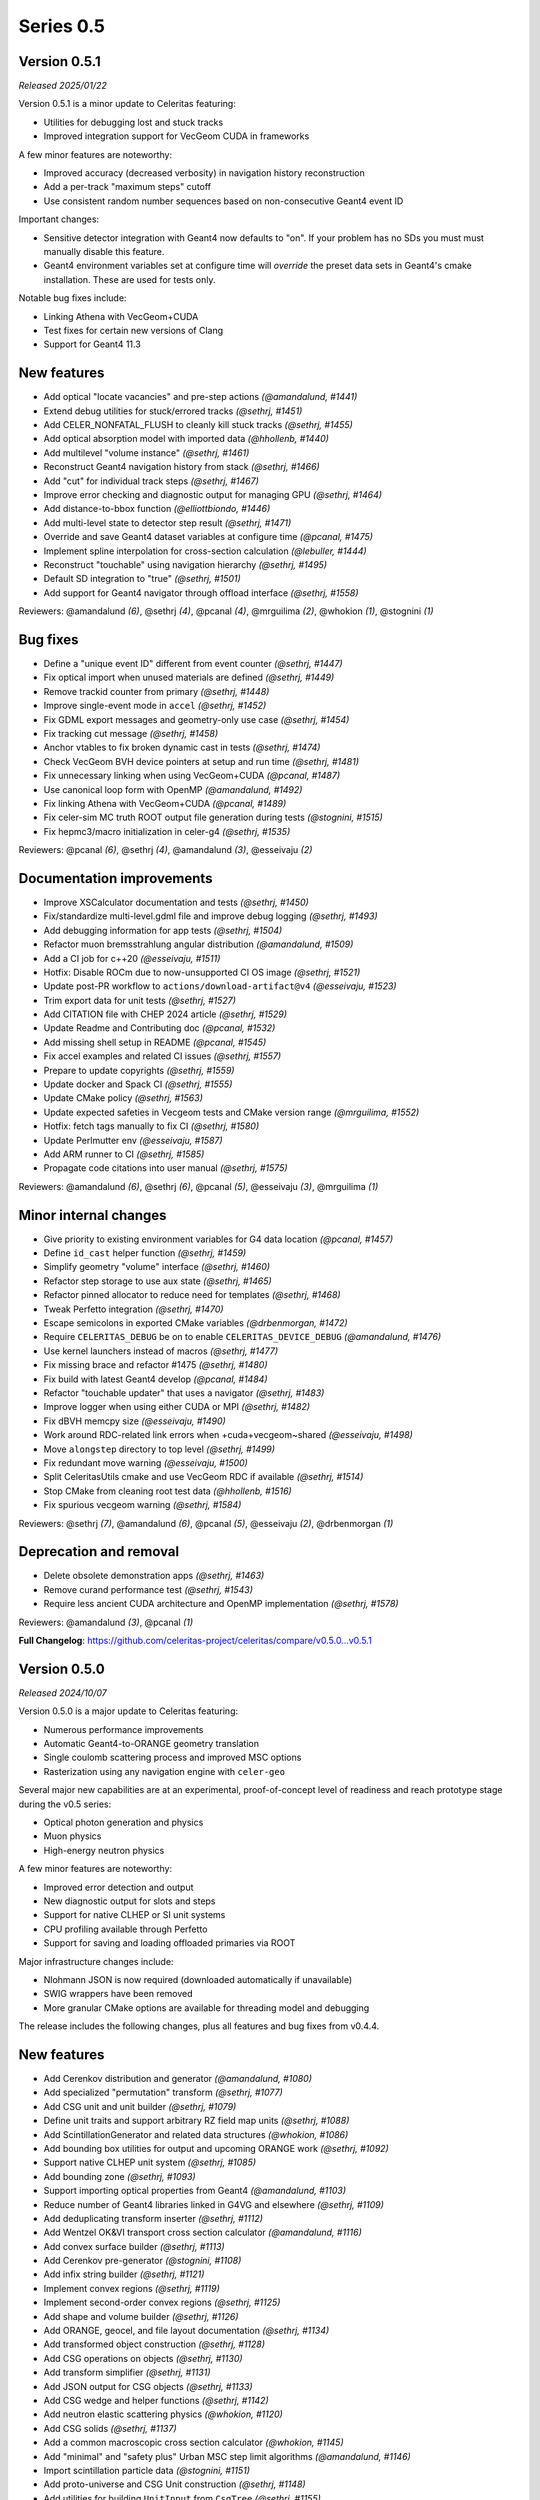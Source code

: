 .. Copyright Celeritas contributors: see top-level COPYRIGHT file for details
.. SPDX-License-Identifier: CC-BY-4.0

Series 0.5
==========

.. _release_v0.5.1:

Version 0.5.1
-------------

*Released 2025/01/22*

Version 0.5.1 is a minor update to Celeritas featuring:

- Utilities for debugging lost and stuck tracks
- Improved integration support for VecGeom CUDA in frameworks

A few minor features are noteworthy:

- Improved accuracy (decreased verbosity) in navigation history reconstruction
- Add a per-track "maximum steps" cutoff
- Use consistent random number sequences based on non-consecutive Geant4 event ID

Important changes:

- Sensitive detector integration with Geant4 now defaults to "on".
  If your problem has no SDs you must must manually disable this feature.
- Geant4 environment variables set at configure time will *override* the
  preset data sets in Geant4's cmake installation. These are used for tests only.

Notable bug fixes include:

- Linking Athena with VecGeom+CUDA
- Test fixes for certain new versions of Clang
- Support for Geant4 11.3


New features
------------

* Add optical "locate vacancies" and pre-step actions *(@amandalund, #1441)*
* Extend debug utilities for stuck/errored tracks *(@sethrj, #1451)*
* Add CELER_NONFATAL_FLUSH to cleanly kill stuck tracks *(@sethrj, #1455)*
* Add optical absorption model with imported data *(@hhollenb, #1440)*
* Add multilevel "volume instance"  *(@sethrj, #1461)*
* Reconstruct Geant4 navigation history from stack *(@sethrj, #1466)*
* Add "cut" for individual track steps *(@sethrj, #1467)*
* Improve error checking and diagnostic output for managing GPU *(@sethrj, #1464)*
* Add distance-to-bbox function *(@elliottbiondo, #1446)*
* Add multi-level state to detector step result *(@sethrj, #1471)*
* Override and save Geant4 dataset variables at configure time *(@pcanal, #1475)*
* Implement spline interpolation for cross-section calculation *(@lebuller, #1444)*
* Reconstruct "touchable" using navigation hierarchy *(@sethrj, #1495)*
* Default SD integration to "true" *(@sethrj, #1501)*
* Add support for Geant4 navigator through offload interface *(@sethrj, #1558)*

Reviewers: @amandalund *(6)*, @sethrj *(4)*, @pcanal *(4)*, @mrguilima *(2)*, @whokion *(1)*, @stognini *(1)*

Bug fixes
---------

* Define a "unique event ID" different from event counter *(@sethrj, #1447)*
* Fix optical import when unused materials are defined *(@sethrj, #1449)*
* Remove trackid counter from primary *(@sethrj, #1448)*
* Improve single-event mode in ``accel`` *(@sethrj, #1452)*
* Fix GDML export messages and geometry-only use case *(@sethrj, #1454)*
* Fix tracking cut message *(@sethrj, #1458)*
* Anchor vtables to fix broken dynamic cast in tests *(@sethrj, #1474)*
* Check VecGeom BVH device pointers at setup and run time *(@sethrj, #1481)*
* Fix unnecessary linking when using VecGeom+CUDA *(@pcanal, #1487)*
* Use canonical loop form with OpenMP *(@amandalund, #1492)*
* Fix linking Athena with VecGeom+CUDA *(@pcanal, #1489)*
* Fix celer-sim MC truth ROOT output file generation during tests *(@stognini, #1515)*
* Fix hepmc3/macro initialization in celer-g4 *(@sethrj, #1535)*

Reviewers: @pcanal *(6)*, @sethrj *(4)*, @amandalund *(3)*, @esseivaju *(2)*

Documentation improvements
--------------------------

* Improve XSCalculator documentation and tests *(@sethrj, #1450)*
* Fix/standardize multi-level.gdml file and improve debug logging *(@sethrj, #1493)*
* Add debugging information for app tests *(@sethrj, #1504)*
* Refactor muon bremsstrahlung angular distribution *(@amandalund, #1509)*
* Add a CI job for c++20 *(@esseivaju, #1511)*
* Hotfix: Disable ROCm due to now-unsupported CI OS image *(@sethrj, #1521)*
* Update post-PR workflow to ``actions/download-artifact@v4`` *(@esseivaju, #1523)*
* Trim export data for unit tests *(@sethrj, #1527)*
* Add CITATION file with CHEP 2024 article *(@sethrj, #1529)*
* Update Readme and Contributing doc *(@pcanal, #1532)*
* Add missing shell setup in README *(@pcanal, #1545)*
* Fix accel examples and related CI issues *(@sethrj, #1557)*
* Prepare to update copyrights *(@sethrj, #1559)*
* Update docker and Spack CI *(@sethrj, #1555)*
* Update CMake policy *(@sethrj, #1563)*
* Update expected safeties in Vecgeom tests and CMake version range *(@mrguilima, #1552)*
* Hotfix: fetch tags manually to fix CI *(@sethrj, #1580)*
* Update Perlmutter env *(@esseivaju, #1587)*
* Add ARM runner to CI *(@sethrj, #1585)*
* Propagate code citations into user manual *(@sethrj, #1575)*

Reviewers: @amandalund *(6)*, @sethrj *(6)*, @pcanal *(5)*, @esseivaju *(3)*, @mrguilima *(1)*

Minor internal changes
----------------------

* Give priority to existing environment variables for G4 data location *(@pcanal, #1457)*
* Define ``id_cast`` helper function *(@sethrj, #1459)*
* Simplify geometry "volume" interface *(@sethrj, #1460)*
* Refactor step storage to use aux state *(@sethrj, #1465)*
* Refactor pinned allocator to reduce need for templates *(@sethrj, #1468)*
* Tweak Perfetto integration *(@sethrj, #1470)*
* Escape semicolons in exported CMake variables *(@drbenmorgan, #1472)*
* Require ``CELERITAS_DEBUG`` be on to enable ``CELERITAS_DEVICE_DEBUG`` *(@amandalund, #1476)*
* Use kernel launchers instead of macros *(@sethrj, #1477)*
* Fix missing brace and refactor #1475 *(@sethrj, #1480)*
* Fix build with latest Geant4 develop *(@pcanal, #1484)*
* Refactor "touchable updater" that uses a navigator *(@sethrj, #1483)*
* Improve logger when using either CUDA or MPI *(@sethrj, #1482)*
* Fix dBVH memcpy size *(@esseivaju, #1490)*
* Work around RDC-related link errors when +cuda+vecgeom~shared *(@esseivaju, #1498)*
* Move ``alongstep`` directory to top level *(@sethrj, #1499)*
* Fix redundant move warning *(@esseivaju, #1500)*
* Split CeleritasUtils cmake and use VecGeom RDC if available *(@sethrj, #1514)*
* Stop CMake from cleaning root test data *(@hhollenb, #1516)*
* Fix spurious vecgeom warning *(@sethrj, #1584)*

Reviewers: @sethrj *(7)*, @amandalund *(6)*, @pcanal *(5)*, @esseivaju *(2)*, @drbenmorgan *(1)*

Deprecation and removal
-----------------------

* Delete obsolete demonstration apps *(@sethrj, #1463)*
* Remove curand performance test *(@sethrj, #1543)*
* Require less ancient CUDA architecture and OpenMP implementation *(@sethrj, #1578)*

Reviewers: @amandalund *(3)*, @pcanal *(1)*

**Full Changelog**: https://github.com/celeritas-project/celeritas/compare/v0.5.0...v0.5.1

.. _release_v0.5.0:

Version 0.5.0
-------------

*Released 2024/10/07*

Version 0.5.0 is a major update to Celeritas featuring:

- Numerous performance improvements
- Automatic Geant4-to-ORANGE geometry translation
- Single coulomb scattering process and improved MSC options
- Rasterization using any navigation engine with ``celer-geo``

Several major new capabilities are at an experimental, proof-of-concept
level of readiness and reach prototype stage during the v0.5 series:

- Optical photon generation and physics
- Muon physics
- High-energy neutron physics

A few minor features are noteworthy:

- Improved error detection and output
- New diagnostic output for slots and steps
- Support for native CLHEP or SI unit systems
- CPU profiling available through Perfetto
- Support for saving and loading offloaded primaries via ROOT

Major infrastructure changes include:

- Nlohmann JSON is now required (downloaded automatically if unavailable)
- SWIG wrappers have been removed
- More granular CMake options are available for threading model and debugging

The release includes the following changes, plus all features and bug fixes
from v0.4.4.


New features
------------

* Add Cerenkov distribution and generator *(@amandalund, #1080)*
* Add specialized "permutation" transform *(@sethrj, #1077)*
* Add CSG unit and unit builder *(@sethrj, #1079)*
* Define unit traits and support arbitrary RZ field map units *(@sethrj, #1088)*
* Add ScintillationGenerator and related data structures *(@whokion, #1086)*
* Add bounding box utilities for output and upcoming ORANGE work *(@sethrj, #1092)*
* Support native CLHEP unit system *(@sethrj, #1085)*
* Add bounding zone *(@sethrj, #1093)*
* Support importing optical properties from Geant4 *(@amandalund, #1103)*
* Reduce number of Geant4 libraries linked in G4VG and elsewhere *(@sethrj, #1109)*
* Add deduplicating transform inserter *(@sethrj, #1112)*
* Add Wentzel OK&VI transport cross section calculator *(@amandalund, #1116)*
* Add convex surface builder *(@sethrj, #1113)*
* Add Cerenkov pre-generator *(@stognini, #1108)*
* Add infix string builder *(@sethrj, #1121)*
* Implement convex regions *(@sethrj, #1119)*
* Implement second-order convex regions *(@sethrj, #1125)*
* Add shape and volume builder *(@sethrj, #1126)*
* Add ORANGE, geocel, and file layout documentation  *(@sethrj, #1134)*
* Add transformed object construction *(@sethrj, #1128)*
* Add CSG operations on objects *(@sethrj, #1130)*
* Add transform simplifier *(@sethrj, #1131)*
* Add JSON output for CSG objects *(@sethrj, #1133)*
* Add CSG wedge and helper functions *(@sethrj, #1142)*
* Add neutron elastic scattering physics  *(@whokion, #1120)*
* Add CSG solids *(@sethrj, #1137)*
* Add a common macroscopic cross section calculator *(@whokion, #1145)*
* Add "minimal" and "safety plus" Urban MSC step limit algorithms *(@amandalund, #1146)*
* Import scintillation particle data *(@stognini, #1151)*
* Add proto-universe and CSG Unit construction *(@sethrj, #1148)*
* Add utilities for building ``UnitInput`` from ``CsgTree`` *(@sethrj, #1155)*
* Import WLS data for optical photons *(@stognini, #1165)*
* Add Parallelepiped shape *(@mrguilima, #1161)*
* Add particle scintillation data to ``ScintillationParams``; Add ``ScintillationPreGenerator`` *(@stognini, #1153)*
* Complete ORANGE construction from CSG objects *(@sethrj, #1166)*
* Add minimal version of GenTrap (Arb8) shape *(@mrguilima, #1171)*
* Add sense evaluator for testing *(@sethrj, #1168)*
* Add additional ObjectInterface and orangeinp helpers *(@sethrj, #1174)*
* Add conversion of Geant4 transforms and basic solids to ORANGE *(@sethrj, #1169)*
* Implement G4Sphere conversion *(@sethrj, #1177)*
* Convert Geant4 logical and physical volumes *(@sethrj, #1170)*
* Add optical generator data and update pre-generators *(@amandalund, #1182)*
* Construct proto-universe hierarchy from converted volumes *(@sethrj, #1179)*
* Add actions and executors for generating optical distribution data *(@amandalund, #1184)*
* Complete GDML-to-ORANGE geometry converter *(@sethrj, #1180)*
* Add optical collector for generating scintillation and Cerenkov distribution data *(@amandalund, #1173)*
* Parse log levels from Geant4 scoped logger *(@sethrj, #1189)*
* Add neutron inelastic process *(@whokion, #1187)*
* Add basic raytrace components *(@sethrj, #1194)*
* Add Windows/Linux no-dependency builds *(@sethrj, #1196)*
* Add optical track data classes *(@sethrj, #1163)*
* Add generic CPU/GPU raytracer for rasterizing *(@sethrj, #1191)*
* Add ORANGE converters for G4Trap and G4GenericTrap *(@mrguilima, #1213)*
* Add celer-geo app for visualizing geometry *(@sethrj, #1201)*
* Add ORANGE converter for G4Trd *(@mrguilima, #1218)*
* Add configure-time ``CELERITAS_OPENMP`` switch to change threading *(@sethrj, #1222)*
* Make accel "auto flush" threshold configurable *(@amandalund, #1231)*
* Support twisted sides for the gentrap shape *(@mrguilima, #1232)*
* Improve transport of single track on CPU *(@esseivaju, #1235)*
* Add option to specify maximum number of substeps in field propagator *(@amandalund, #1236)*
* Add custom FTFP BERT physics list with Celeritas EM physics constructor *(@amandalund, #1242)*
* Add external bounding box to generic trapezoid *(@sethrj, #1244)*
* Add RootPrimaryGenerator sampler to celer-sim *(@stognini, #1228)*
* Support combined single and multiple Coulomb  scattering *(@amandalund, #1230)*
* Add support for using the build directory as an installation *(@sethrj, #1249)*
* Implement polycone *(@sethrj, #1247)*
* Add polyprism (G4Polyhedra) *(@sethrj, #1251)*
* Integrate Perfetto as backend for ScopedProfiling *(@esseivaju, #1238)*
* Import and add nuclear binding energy to isotopes *(@whokion, #1258)*
* Write converted object and CSG metadata for debugging *(@sethrj, #1259)*
* Add nuclear zone data *(@whokion, #1269)*
* Improve HGCal build performance by a factor of 10 using surface hashing *(@sethrj, #1183)*
* Add auxiliary extensible params and state *(@sethrj, #1278)*
* Check units in JSON input *(@sethrj, #1283)*
* Add Wentzel macro xs calculator and fix ``a_sq_factor`` *(@amandalund, #1274)*
* Implement infix evaluator *(@esseivaju, #1286)*
* Differentiate "geometry" from "physics" materials in ImportData *(@sethrj, #1288)*
* Add Bethe-Bloch muon ionization model *(@amandalund, #1291)*
* Add new track status and support user "initialization" *(@sethrj, #1294)*
* Add detailed error checking for action sequence behavior *(@sethrj, #1303)*
* Add debug output for track states *(@sethrj, #1304)*
* Add "tracking cut" to handle errors and kill tracks *(@sethrj, #1311)*
* Add Bragg and ICRU73QO ionization models *(@amandalund, #1309)*
* Detect and gracefully handle ORANGE geometry errors during tracking *(@sethrj, #1316)*
* Add Regula Falsi root solver *(@VHLM2001, #1324)*
* Add cascade collider *(@whokion, #1326)*
* Support degenerate faces for "GenTrap" and rename to GenPrism *(@sethrj, #1271)*
* Add more root finding algorithms *(@VHLM2001, #1333)*
* Add color and PNG for future direct raytracing/rasterization *(@sethrj, #1336)*
* Fix GenPrism surface shapes to match Geant4 *(@mrguilima, #1337)*
* Add involute surface to support HFIR simulation *(@VHLM2001, #1295)*
* Add optical collector to celer-sim *(@stognini, #1332)*
* Add inverse helpers to generic calculator *(@sethrj, #1368)*
* Improve sincospi availability and implementation *(@sethrj, #1364)*
* Add oriented bounding zone class to be used for safety distance calculations *(@elliottbiondo, #1362)*
* Add optical absorption and Rayleigh interactors *(@hhollenb, #1317)*
* Replace SWIG with JSON (via ROOT export) for data exploration *(@sethrj, #1380)*
* Optimize track vector data layout for particle types *(@amandalund, #1322)*
* Add volume-to-material mapping and change import data *(@sethrj, #1378)*
* Implement operation to simplify negated join on CsgTree *(@esseivaju, #1289)*
* Add always-on celer-sim diagnostic to count total number of tracks *(@amandalund, #1383)*
* Reduce default maximum substeps in field propagator *(@amandalund, #1384)*
* Implement physics constructor for OpticalPhysics *(@drbenmorgan, #1348)*
* Add skeleton optical core params and launch action *(@sethrj, #1386)*
* Integrate involute surface into ORANGE construction *(@VHLM2001, #1342)*
* Add separate configure option for on-device assertions *(@sethrj, #1394)*
* Extend Mott coefficients to include positrons and higher Z elements *(@amandalund, #1395)*
* Add action to generate optical primaries from Cerenkov distributions *(@amandalund, #1399)*
* Store OBZ data during runtime *(@elliottbiondo, #1402)*
* Add muon EM processes to Celeritas physics list and muon brems/ioni ``Process`` classes *(@amandalund, #1411)*
* Add action for generating scintillation photons from distributions *(@amandalund, #1414)*
* Add initial stepping loop to optical offload *(@sethrj, #1417)*
* Import muon pair production sampling table from Geant4 *(@amandalund, #1419)*
* Report and annotate test failures in CI *(@sethrj, #1421)*
* Add optical core track view and launcher *(@sethrj, #1424)*
* Add Bethe-Bloch model and refactor muon ionization *(@amandalund, #1425)*
* Fix intermittent CI failures due to corrupt XML *(@sethrj, #1431)*
* Add ``track_order`` option to celer-g4 and default to partitioning by charge on GPU *(@amandalund, #1433)*
* Add slot particle diagnostic *(@sethrj, #1426)*
* Separate ImportOpticalModels from ImportOpticalMaterials *(@hhollenb, #1439)*
* Add optical track initialization action *(@amandalund, #1438)*

Reviewers: @sethrj *(53)*, @elliottbiondo *(32)*, @amandalund *(25)*, @whokion *(12)*, @stognini *(8)*, @mrguilima *(7)*, @pcanal *(5)*, @esseivaju *(4)*, @drbenmorgan *(3)*, @hhollenb *(1)*

Bug fixes
---------

* Change propagation fatal error to be recoverable *(@sethrj, #1090)*
* Fix position check after propagating *(@amandalund, #1094)*
* Workaround missing G4persistency target bug in Geant4 11.2 *(@drbenmorgan, #1122)*
* Fix single-precision soft equivalence for plane *(@sethrj, #1139)*
* Fix prism orientation in Geant4 ORANGE solid converter *(@sethrj, #1193)*
* Fix no-JSON and Windows builds *(@sethrj, #1200)*
* Fix Wentzel OK&VI transport cross section *(@amandalund, #1202)*
* Fix gentrap orientation *(@sethrj, #1206)*
* Fix polar angle sampling and Mott factor in Wentzel distribution *(@amandalund, #1212)*
* Fix minor dependency issues *(@sethrj, #1219)*
* Fix trapezoid construction for negative phi and older Geant4 *(@sethrj, #1227)*
* Propagate parent bounding boxes to ensure objects have finite extents *(@sethrj, #1225)*
* Regularize quadric surfaces to deduplicate opposing surfaces *(@sethrj, #1237)*
* Fix windows test builds *(@sethrj, #1255)*
* Fix Geant4-to-ORANGE transformation conversion *(@sethrj, #1257)*
* Fix CSG tree simplification needed by tilecal *(@sethrj, #1256)*
* Fix trapezoid construction *(@sethrj, #1265)*
* Work around union/polysolid boundaries and fix transformation of explicit daughters *(@sethrj, #1264)*
* Use pre-step optical material ID in optical pre-generators *(@amandalund, #1297)*
* Fix muon bremsstrahlung energy limits and sampling  *(@amandalund, #1319)*
* Fix downstream CMake when using CUDA and not included at top level *(@esseivaju, #1323)*
* Properly clear state counters and data for reuse *(@amandalund, #1367)*
* Fix initialization of geometry state when inserting multiple sets of primaries *(@amandalund, #1369)*
* Clear along-step action when track is marked as errored *(@amandalund, #1377)*
* Fix Geant4 setup when single Coulomb scattering is enabled *(@amandalund, #1392)*
* Improve multithread GPU performance by removing subtle device sync *(@amandalund, #1405)*
* Work around GCC 12.3 compiler bugs *(@whokion, #1407)*
* Fix construction of single-volume Geant4 with ORANGE and activate examples *(@sethrj, #1409)*
* Loosen numerically iffy test tolerance *(@esseivaju, #1435)*
* Fix weak vtables causing dynamic_cast error in apple clang 16 *(@sethrj, #1436)*
* Test and fix nuclear form factors *(@sethrj, #1398)*

Reviewers: @sethrj *(14)*, @elliottbiondo *(8)*, @mrguilima *(5)*, @amandalund *(2)*, @pcanal *(2)*, @hhollenb *(1)*, @whokion *(1)*, @esseivaju *(1)*

Documentation improvements
--------------------------

* Expand position check test and fix for other unit systems *(@amandalund, #1097)*
* Prevent a PR with failed actions from being merged *(@sethrj, #1096)*
* Fix unit tests when using SI *(@sethrj, #1100)*
* Fix CTest names *(@sethrj, #1105)*
* Disable ROCm builds because of constant failures *(@sethrj, #1118)*
* Update CI images and workflow actions *(@sethrj, #1136)*
* Fix warning about missing low-energy cross sections *(@amandalund, #1176)*
* Set global execution timeout for automated testing on Jenkins *(@dalg24, #1186)*
* Pin sphinx version to fix documentation build *(@sethrj, #1188)*
* Define geometry traits *(@sethrj, #1190)*
* Switch ORANGE unit tests to use GDML files *(@sethrj, #1181)*
* Add test for assertion messages *(@sethrj, #1198)*
* Improve gentrap documentation and fix typos *(@mrguilima, #1205)*
* Improve ccache use on github workflows *(@sethrj, #1243)*
* Add automatic external fetching for JSON and Googletest *(@sethrj, #1253)*
* Refactor CMake test name generation to be based on path *(@sethrj, #1261)*
* Add initial set of clang-tidy checks *(@esseivaju, #1267)*
* Fix tests for Geant4 11.2 *(@sethrj, #1276)*
* Tweak documentation in CoreState *(@sethrj, #1279)*
* Update perlmutter build *(@esseivaju, #1285)*
* Fix ORANGE docs and ccache-clearing cron job *(@sethrj, #1284)*
* Regenerate ROOT files during CI testing *(@sethrj, #1287)*
* Improve documentation for physics, RNG, stepping loop *(@sethrj, #1298)*
* Fix device test failures *(@amandalund, #1307)*
* Refactor muon bremsstrahlung differential cross section calculation and add documentation *(@amandalund, #1320)*
* Add git pre-commit hook *(@esseivaju, #1329)*
* Add CUDA build instructions *(@esseivaju, #1335)*
* Add unit test function wrapper for diagnosing solver convergence *(@sethrj, #1331)*
* Fix HepMC3 tests to work with 3.3.0 *(@sethrj, #1340)*
* Use spack-based workflow for address sanitizer *(@sethrj, #1341)*
* Automatically build and deploy github documentation *(@sethrj, #1350)*
* Add optical physics documentation *(@sethrj, #1358)*
* Automatically add Zotero publications to project site *(@sethrj, #1359)*
* Add Mermaid CSG tree output *(@sethrj, #1361)*
* Add documentation for config options, improve unit docs, and use doxygen todos *(@sethrj, #1360)*
* Refactor user manual *(@sethrj, #1363)*
* Add separate developer doc section to user manual *(@sethrj, #1365)*
* Address minor documentation, contract fixes in CelerOpticalPhysics *(@drbenmorgan, #1388)*
* Add clang 18 and gcc 14 builds to CI *(@sethrj, #1389)*
* Fix documentation deployment *(@sethrj, #1408)*
* Hotfix: untested CUDA code in #1424 *(@sethrj, #1429)*

Reviewers: @amandalund *(19)*, @sethrj *(10)*, @pcanal *(5)*, @esseivaju *(5)*, @stognini *(4)*, @elliottbiondo *(1)*, @drbenmorgan *(1)*

Minor internal changes
----------------------

* Remove unused data from ImportElement/Material *(@sethrj, #1089)*
* Refactor Geant4 utilities in preparation for g4vg *(@sethrj, #1095)*
* Reorganize geometry wrappers into a new "geocel" directory *(@sethrj, #1099)*
* Rename ORANGE construction files *(@sethrj, #1106)*
* Split CMake RDC utilities from Celeritas macros *(@pcanal, #1104)*
* Fix ORANGE namespaces *(@sethrj, #1117)*
* Fix missing explicit instantiations in ORANGE CSB *(@sethrj, #1124)*
* Add compile-time consistency check for Celeritas and Geant4 versions *(@sethrj, #1123)*
* Transform refactoring *(@sethrj, #1127)*
* Use correct form of enable_if for functions *(@sethrj, #1135)*
* Refactor MSC params and add Wentzel VI params and data *(@amandalund, #1129)*
* Rename ``Wentzel`` model to ``CoulombScattering`` and add em/params subdirectory *(@amandalund, #1154)*
* Add generic grid builder and refactor builder code that uses generic grids *(@sethrj, #1157)*
* Split ExplicitActionInterface to support optical data *(@pcanal, #1160)*
* Fix SWIG build *(@sethrj, #1159)*
* Rename scale methods in g4vg *(@sethrj, #1175)*
* Tweak ORANGE construction *(@sethrj, #1178)*
* Add small utilities for rasterization work *(@sethrj, #1185)*
* Update CMake user preset *(@esseivaju, #1195)*
* Move unit enumeration to corecel and improve assertion flexibility  *(@sethrj, #1197)*
* Make "output interface" streamable *(@sethrj, #1203)*
* Refactor ``ActionSequence`` to be templated on Params *(@esseivaju, #1209)*
* Use string view for interface labels and descriptions *(@sethrj, #1210)*
* Fix library macro compatibility wrappers *(@sethrj, #1215)*
* Split optical pre-generator action into separate Cerenkov and scintillation actions *(@amandalund, #1217)*
* Write celer-sim results as 'null' when they're disabled *(@sethrj, #1223)*
* Refactor trapezoid construction *(@sethrj, #1221)*
* Add generic grid inserter to simplify construction *(@hhollenb, #1229)*
* Split ORANGE test into subtests *(@sethrj, #1234)*
* Update single and multiple Coulomb scattering configurations in ``GeantPhysicsList`` *(@amandalund, #1239)*
* Rename ConvexRegion to IntersectRegion *(@sethrj, #1245)*
* Minor refactoring/niceties for upcoming polycone work *(@sethrj, #1246)*
* Add gdml-to-dot and improve celer-geo *(@sethrj, #1252)*
* Set correct energy limits for Coulomb scattering *(@amandalund, #1266)*
* Refactor nuclear zone builder to separate numerical integration *(@sethrj, #1275)*
* Improve GenTrap regularization and construction *(@sethrj, #1262)*
* Refactor optical data to use extensible params/states *(@sethrj, #1280)*
* Require JSON *(@sethrj, #1254)*
* Store model action IDs in model class instead of in data *(@amandalund, #1293)*
* Add helper functions for sampling/calculating direction in interactors *(@amandalund, #1301)*
* Add final state helper for ionization interactions *(@amandalund, #1306)*
* Add a helper function to copy a "collection group" back to the host *(@sethrj, #1310)*
* Skip indirection array for sorted track slots *(@sethrj, #1315)*
* Remove celeritas include in corecel *(@esseivaju, #1328)*
* Refactor types to reduce duplication and cyclic dependencies *(@sethrj, #1327)*
* Update frontier toolchain and backward compatibility *(@sethrj, #1330)*
* Consolidate header naming convention *(@esseivaju, #1325)*
* Reduce string duplication from assertion messages *(@sethrj, #1338)*
* Add optical sub-namespace *(@hhollenb, #1314)*
* Fix minor compile error/warning with nvcc+clang *(@esseivaju, #1343)*
* Fix clang-tidy checks, including some use-after-move *(@esseivaju, #1352)*
* Refactor rejection sampling using a helper class *(@sethrj, #1354)*
* Improve use of distributions and simplify interactions *(@sethrj, #1357)*
* Accept single CsgTree from stdin  *(@esseivaju, #1366)*
* Clang format develop with clang 18 *(@sethrj, #1372)*
* Allow normal distribution to preserve spare value *(@sethrj, #1371)*
* Define optical MaterialView and rename MaterialParams *(@sethrj, #1370)*
* Sample cerenkov photons one at a time using rejection *(@sethrj, #1373)*
* Sample scintillation photons individually *(@sethrj, #1376)*
* Count number of optical primaries to be generated from distributions *(@amandalund, #1379)*
* Fix warnings on updated Cray/ROCm toolchain *(@sethrj, #1381)*
* Allow sim params without looping *(@sethrj, #1382)*
* Rename ExplicitAction to StepAction and add templating *(@sethrj, #1387)*
* Refactor primaries as ``aux`` data *(@sethrj, #1393)*
* Change LocalTransporter deallocation semantics *(@sethrj, #1403)*
* Refactor action sequence into action group plus extras *(@sethrj, #1410)*
* Define "static" concrete action for those with unique name/description *(@sethrj, #1416)*
* Improve PRINT_EXPECTED formatting for long strings and vectors *(@sethrj, #1420)*
* Support aliased nodes during CsgTree simplification *(@esseivaju, #1418)*
* Refactor action launcher components into kernel launcher *(@sethrj, #1423)*
* Add ``total_energy`` accessor to ``ParticleTrackView`` *(@amandalund, #1432)*
* Clang format develop with clang 18 *(@sethrj, #1437)*
* Rename track slot enumerations *(@sethrj, #1434)*
* Add a hack to override ORANGE max intersections/faces *(@sethrj, #1430)*
* Add global MPI communicator and refactor some internals *(@sethrj, #1428)*

Reviewers: @amandalund *(30)*, @sethrj *(21)*, @elliottbiondo *(7)*, @stognini *(5)*, @esseivaju *(5)*, @whokion *(4)*, @mrguilima *(4)*, @drbenmorgan *(3)*, @pcanal *(2)*, @tmdelellis *(1)*

**Full Changelog**: https://github.com/celeritas-project/celeritas/compare/v0.4.4...v0.5.0
